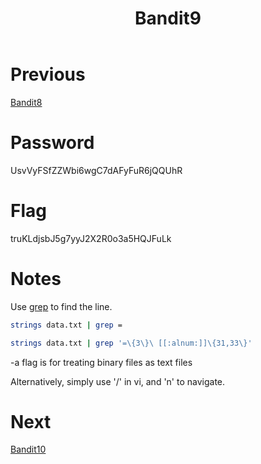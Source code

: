 :PROPERTIES:
:ID:       520d5abc-05b7-4ade-8b8e-79ecbf4276be
:END:
#+title: Bandit9

* Previous
[[id:e8ce44e9-8f0c-45be-bbaf-360abf55a5ef][Bandit8]]

* Password
UsvVyFSfZZWbi6wgC7dAFyFuR6jQQUhR

* Flag
truKLdjsbJ5g7yyJ2X2R0o3a5HQJFuLk

* Notes
Use [[id:73c2cc19-188d-48bb-a70d-8603e22d695c][grep]] to find the line.

#+begin_src bash
strings data.txt | grep =
#+end_src

#+begin_src bash
strings data.txt | grep '=\{3\}\ [[:alnum:]]\{31,33\}'
#+end_src

-a flag is for treating binary files as text files

Alternatively, simply use '/' in vi, and 'n' to navigate.

* Next
[[id:d7b320f3-843e-4724-81ec-4dc87b616e92][Bandit10]]
